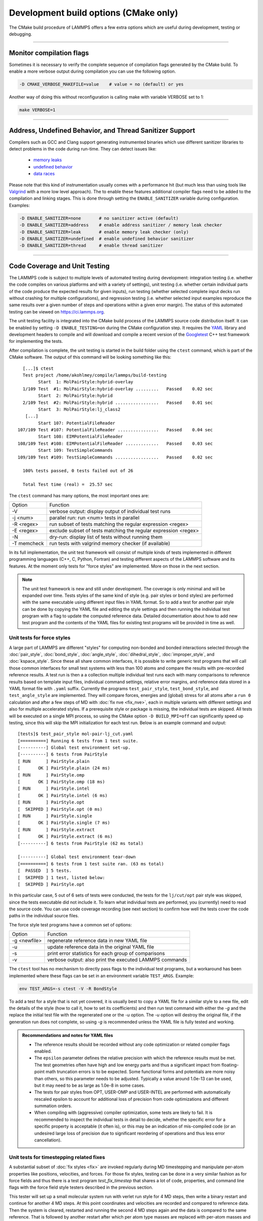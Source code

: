 Development build options (CMake only)
======================================

The CMake build procedure of LAMMPS offers a few extra options which are
useful during development, testing or debugging.

----------

.. _compilation:

Monitor compilation flags
-------------------------

Sometimes it is necessary to verify the complete sequence of compilation flags
generated by the CMake build. To enable a more verbose output during
compilation you can use the following option.

.. code-block:: bash

   -D CMAKE_VERBOSE_MAKEFILE=value    # value = no (default) or yes

Another way of doing this without reconfiguration is calling make with
variable VERBOSE set to 1:

.. code-block:: bash

   make VERBOSE=1

----------

.. _sanitizer:

Address, Undefined Behavior, and Thread Sanitizer Support
---------------------------------------------------------

Compilers such as GCC and Clang support generating instrumented binaries
which use different sanitizer libraries to detect problems in the code
during run-time. They can detect issues like:

 - `memory leaks <https://clang.llvm.org/docs/AddressSanitizer.html>`_
 - `undefined behavior <https://clang.llvm.org/docs/UndefinedBehaviorSanitizer.html>`_
 - `data races <https://clang.llvm.org/docs/ThreadSanitizer.html>`_

Please note that this kind of instrumentation usually comes with a
performance hit (but much less than using tools like `Valgrind
<https://valgrind.org>`_ with a more low level approach).  The to enable
these features additional compiler flags need to be added to the
compilation and linking stages.  This is done through setting the
``ENABLE_SANITIZER`` variable during configuration. Examples:

.. code-block:: bash

   -D ENABLE_SANITIZER=none       # no sanitizer active (default)
   -D ENABLE_SANITIZER=address    # enable address sanitizer / memory leak checker
   -D ENABLE_SANITIZER=leak       # enable memory leak checker (only)
   -D ENABLE_SANITIZER=undefined  # enable undefined behavior sanitizer
   -D ENABLE_SANITIZER=thread     # enable thread sanitizer

----------

.. _testing:

Code Coverage and Unit Testing
------------------------------

The LAMMPS code is subject to multiple levels of automated testing
during development: integration testing (i.e. whether the code compiles
on various platforms and with a variety of settings), unit testing
(i.e. whether certain individual parts of the code produce the expected
results for given inputs), run testing (whether selected complete input
decks run without crashing for multiple configurations), and regression
testing (i.e. whether selected input examples reproduce the same
results over a given number of steps and operations within a given
error margin).  The status of this automated testing can be viewed on
`https://ci.lammps.org <https://ci.lammps.org>`_.

The unit testing facility is integrated into the CMake build process
of the LAMMPS source code distribution itself.  It can be enabled by
setting ``-D ENABLE_TESTING=on`` during the CMake configuration step.
It requires the `YAML <http://pyyaml.org/>`_ library and development
headers to compile and will download and compile a recent version of the
`Googletest <https://github.com/google/googletest/>`_ C++ test framework
for implementing the tests.

After compilation is complete, the unit testing is started in the build
folder using the ``ctest`` command, which is part of the CMake software.
The output of this command will be looking something like this::

   [...]$ ctest
   Test project /home/akohlmey/compile/lammps/build-testing
         Start  1: MolPairStyle:hybrid-overlay
   1/109 Test  #1: MolPairStyle:hybrid-overlay .........   Passed    0.02 sec
         Start  2: MolPairStyle:hybrid
   2/109 Test  #2: MolPairStyle:hybrid .................   Passed    0.01 sec
         Start  3: MolPairStyle:lj_class2
    [...]
         Start 107: PotentialFileReader
 107/109 Test #107: PotentialFileReader ................   Passed    0.04 sec
         Start 108: EIMPotentialFileReader
 108/109 Test #108: EIMPotentialFileReader .............   Passed    0.03 sec
         Start 109: TestSimpleCommands
 109/109 Test #109: TestSimpleCommands .................   Passed    0.02 sec

   100% tests passed, 0 tests failed out of 26

   Total Test time (real) =  25.57 sec


The ``ctest`` command has many options, the most important ones are:

.. list-table::

   * - Option
     - Function
   * - -V
     - verbose output: display output of individual test runs
   * - -j <num>
     - parallel run: run <num> tests in parallel
   * - -R <regex>
     - run subset of tests matching the regular expression <regex>
   * - -E <regex>
     - exclude subset of tests matching the regular expression <regex>
   * - -N
     - dry-run: display list of tests without running them
   * - -T memcheck
     - run tests with valgrind memory checker (if available)

In its full implementation, the unit test framework will consist of multiple
kinds of tests implemented in different programming languages (C++, C, Python,
Fortran) and testing different aspects of the LAMMPS software and its features.
At the moment only tests for "force styles" are implemented. More on those
in the next section.

.. note::

   The unit test framework is new and still under development.
   The coverage is only minimal and will be expanded over time.
   Tests styles of the same kind of style (e.g. pair styles or
   bond styles) are performed with the same executable using
   different input files in YAML format.  So to add a test for
   another pair style can be done by copying the YAML file and
   editing the style settings and then running the individual test
   program with a flag to update the computed reference data.
   Detailed documentation about how to add new test program and
   the contents of the YAML files for existing test programs
   will be provided in time as well.

Unit tests for force styles
^^^^^^^^^^^^^^^^^^^^^^^^^^^

A large part of LAMMPS are different "styles" for computing non-bonded
and bonded interactions selected through the :doc:`pair_style`,
:doc:`bond_style`, :doc:`angle_style`, :doc:`dihedral_style`,
:doc:`improper_style`, and :doc:`kspace_style`.  Since these all share
common interfaces, it is possible to write generic test programs that
will call those common interfaces for small test systems with less than
100 atoms and compare the results with pre-recorded reference results.
A test run is then a a collection multiple individual test runs each
with many comparisons to reference results based on template input
files, individual command settings, relative error margins, and
reference data stored in a YAML format file with ``.yaml``
suffix. Currently the programs ``test_pair_style``, ``test_bond_style``, and
``test_angle_style`` are implemented.  They will compare forces, energies and
(global) stress for all atoms after a ``run 0`` calculation and after a
few steps of MD with :doc:`fix nve <fix_nve>`, each in multiple variants
with different settings and also for multiple accelerated styles. If a
prerequisite style or package is missing, the individual tests are
skipped.  All tests will be executed on a single MPI process, so using
the CMake option ``-D BUILD_MPI=off`` can significantly speed up testing,
since this will skip the MPI initialization for each test run.
Below is an example command and output:

.. parsed-literal::

   [tests]$ test_pair_style mol-pair-lj_cut.yaml
   [==========] Running 6 tests from 1 test suite.
   [----------] Global test environment set-up.
   [----------] 6 tests from PairStyle
   [ RUN      ] PairStyle.plain
   [       OK ] PairStyle.plain (24 ms)
   [ RUN      ] PairStyle.omp
   [       OK ] PairStyle.omp (18 ms)
   [ RUN      ] PairStyle.intel
   [       OK ] PairStyle.intel (6 ms)
   [ RUN      ] PairStyle.opt
   [  SKIPPED ] PairStyle.opt (0 ms)
   [ RUN      ] PairStyle.single
   [       OK ] PairStyle.single (7 ms)
   [ RUN      ] PairStyle.extract
   [       OK ] PairStyle.extract (6 ms)
   [----------] 6 tests from PairStyle (62 ms total)

   [----------] Global test environment tear-down
   [==========] 6 tests from 1 test suite ran. (63 ms total)
   [  PASSED  ] 5 tests.
   [  SKIPPED ] 1 test, listed below:
   [  SKIPPED ] PairStyle.opt

In this particular case, 5 out of 6 sets of tests were conducted, the
tests for the ``lj/cut/opt`` pair style was skipped, since the tests
executable did not include it.  To learn what individual tests are performed,
you (currently) need to read the source code.  You can use code coverage
recording (see next section) to confirm how well the tests cover the code
paths in the individual source files.

The force style test programs have a common set of options:

.. list-table::

   * - Option
     - Function
   * - -g <newfile>
     - regenerate reference data in new YAML file
   * - -u
     - update reference data in the original YAML file
   * - -s
     - print error statistics for each group of comparisons
   * - -v
     - verbose output: also print the executed LAMMPS commands

The ``ctest`` tool has no mechanism to directly pass flags to the individual
test programs, but a workaround has been implemented where these flags can be
set in an environment variable ``TEST_ARGS``. Example:

.. code-block:: bash

   env TEST_ARGS=-s ctest -V -R BondStyle

To add a test for a style that is not yet covered, it is usually best
to copy a YAML file for a similar style to a new file, edit the details
of the style (how to call it, how to set its coefficients) and then
run test command with either the *-g* and the replace the initial
test file with the regenerated one or the *-u* option.  The *-u* option
will destroy the original file, if the generation run does not complete,
so using *-g* is recommended unless the YAML file is fully tested
and working.

.. admonition:: Recommendations and notes for YAML files
   :class: note

   - The reference results should be recorded without any code
     optimization or related compiler flags enabled.
   - The ``epsilon`` parameter defines the relative precision with which
     the reference results must be met.  The test geometries often have
     high and low energy parts and thus a significant impact from
     floating-point math truncation errors is to be expected. Some
     functional forms and potentials are more noisy than others, so this
     parameter needs to be adjusted. Typically a value around 1.0e-13
     can be used, but it may need to be as large as 1.0e-8 in some
     cases.
   - The tests for pair styles from OPT, USER-OMP and USER-INTEL are
     performed with automatically rescaled epsilon to account for
     additional loss of precision from code optimizations and different
     summation orders.
   - When compiling with (aggressive) compiler optimization, some tests
     are likely to fail.  It is recommended to inspect the individual
     tests in detail to decide, whether the specific error for a specific
     property is acceptable (it often is), or this may be an indication
     of mis-compiled code (or an undesired large loss of precision due
     to significant reordering of operations and thus less error cancellation).

Unit tests for timestepping related fixes
^^^^^^^^^^^^^^^^^^^^^^^^^^^^^^^^^^^^^^^^^

A substantial subset of :doc:`fix styles <fix>` are invoked regularly
during MD timestepping and manipulate per-atom properties like
positions, velocities, and forces.  For those fix styles, testing can be
done in a very similar fashion as for force fields and thus there is a
test program `test_fix_timestep` that shares a lot of code, properties,
and command line flags with the force field style testers described in
the previous section.

This tester will set up a small molecular system run with verlet run
style for 4 MD steps, then write a binary restart and continue for
another 4 MD steps. At this point coordinates and velocities are
recorded and compared to reference data. Then the system is cleared,
restarted and running the second 4 MD steps again and the data is
compared to the same reference. That is followed by another restart
after which per atom type masses are replaced with per-atom masses and
the second 4 MD steps are repeated again and compared to the same
reference.  Also global scalar and vector data of the fix is recorded
and compared.  If the fix is a thermostat and thus the internal property
``t_target`` can be extracted, then this is compared to the reference
data.  The tests are repeated with the respa run style.

If the fix has a multi-threaded version in the USER-OMP package, then
the entire set of tests is repeated for that version as well.

For this to work, some additional conditions have to be met by the
YAML format test inputs.

- The fix to be tested (and only this fix), should be listed in the
  ``prerequisites:`` section
- The fix to be tested must be specified in the ``post_commands:``
  section with the fix-ID ``test``.  This section may contain other
  commands and other fixes (e.g. an instance of fix nve for testing
  thermostat or force manipulation fixes)
- For thermostat fixes the target temperature should be ramped from
  an arbitrary value (e.g. 50K) to a pre-defined target temperature
  entered as ``${t_target}``.
- For fixes that may or may not do thermostatting depending on
  the flags in use (e.g. fix rigid), the ``post_commands:`` section
  should contain ``variable t_target delete`` to disable the target
  temperature ramp check in case the thermostat is not enabled

Use custom linker for faster link times when ENABLE_TESTING is active
^^^^^^^^^^^^^^^^^^^^^^^^^^^^^^^^^^^^^^^^^^^^^^^^^^^^^^^^^^^^^^^^^^^^^

When compiling LAMMPS with enabled tests, most test executables will
need to be linked against the LAMMPS library.  Since this can be a
large with many C++ objects when many packages are enabled, link times
can become very long on machines that use the GNU BFD linker (e.g.
Linux systems).  Alternatives like the ``lld`` linker of the LLVM project
or the ``gold`` linker available with GNU binutils can speed up this step
substantially. CMake will by default test if any of the two can be
enabled and use it when ``ENABLE_TESTING`` is active.  It can also be
selected manually through the ``CMAKE_CUSTOM_LINKER`` CMake variable.
Allowed values are ``lld``, ``gold``, ``bfd``, or ``default``.  The
``default`` option will use the system default linker otherwise, the
linker is chosen explicitly.  This option is only available for the
GNU or Clang C++ compiler.

Tests for other components and utility functions
^^^^^^^^^^^^^^^^^^^^^^^^^^^^^^^^^^^^^^^^^^^^^^^^

Additional tests that validate utility functions or specific components
of LAMMPS are implemented as standalone executable which may, or may not
require creating a suitable LAMMPS instance.  These tests are more specific
and do not require YAML format input files.  To add a test, either an
existing source file needs to be extended or a new file added, which in turn
requires additions to the ``CMakeLists.txt`` file in the source folder.

Collect and visualize code coverage metrics
^^^^^^^^^^^^^^^^^^^^^^^^^^^^^^^^^^^^^^^^^^^

You can also collect code coverage metrics while running LAMMPS or the
tests by enabling code coverage support during the CMake configuration:

.. code-block:: bash

   -D ENABLE_COVERAGE=on  # enable coverage measurements (off by default)

This will instrument all object files to write information about which
lines of code were accessed during execution in files next to the
corresponding object files.  These can be post-processed to visually
show the degree of coverage and which code paths are accessed and which
are not taken.  When working on unit tests (see above), this can be
extremely helpful to determine which parts of the code are not executed
and thus what kind of tests are still missing. The coverage data is
cumulative, i.e. new data is added with each new run.

Enabling code coverage will also add the following build targets to
generate coverage reports after running the LAMMPS executable or the
unit tests:

.. code-block:: bash

   make gen_coverage_html   # generate coverage report in HTML format
   make gen_coverage_xml    # generate coverage report in XML format
   make clean_coverage_html # delete folder with HTML format coverage report
   make reset_coverage      # delete all collected coverage data and HTML output

These reports require `GCOVR <https://gcovr.com/>`_ to be installed. The easiest way
to do this to install it via pip:

.. code-block:: bash

   pip install git+https://github.com/gcovr/gcovr.git

After post-processing with ``gen_coverage_html`` the results are in
a folder ``coverage_html`` and can be viewed with a web browser.
The images below illustrate how the data is presented.

.. list-table::

      * - .. figure:: JPG/coverage-overview-top.png
             :target: JPG/coverage-overview-top.png

          Top of the overview page

        - .. figure:: JPG/coverage-overview-manybody.png
             :target: JPG/coverage-overview-manybody.png

          Styles with good coverage

        - .. figure:: JPG/coverage-file-top.png
             :target: JPG/coverage-file-top.png

          Top of individual source page

        - .. figure:: JPG/coverage-file-branches.png
             :target: JPG/coverage-file-branches.png

          Source page with branches

Coding style utilities
----------------------

To aid with enforcing some of the coding style conventions in LAMMPS
some additional build targets have been added. These require Python 3.5
or later and will only work on Unix-like operating and file systems.
The following options are available.

.. code-block:: bash

   make check-whitespace    # generate coverage report in HTML format
   make fix-whitespace      # generate coverage report in XML format
   make check-permissions   # delete folder with HTML format coverage report
   make fix-permissions     # delete all collected coverage data and HTML output

For the code in the ``unittest`` tree we are using the `clang-format`
tool (Clang version 8.0 or later is required). If available, the source
code files in the ``unittest`` tree can be updated to conform to the
formatting settings using ``make format-tests``.
